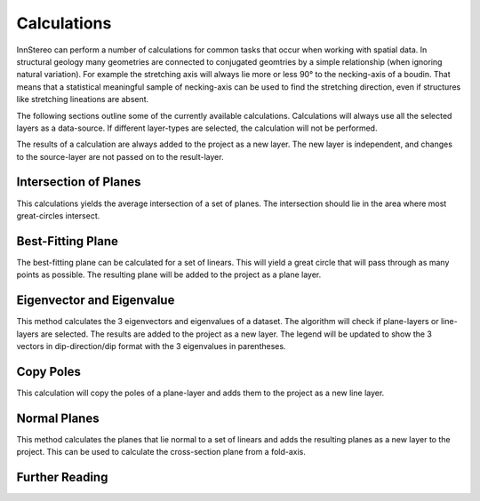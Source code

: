 .. _calculations:

Calculations
============

InnStereo can perform a number of calculations for common tasks that occur when working with spatial data. In structural geology many geometries are connected to conjugated geomtries by a simple relationship (when ignoring natural variation). For example the stretching axis will always lie more or less 90° to the necking-axis of a boudin. That means that a statistical meaningful sample of necking-axis can be used to find the stretching direction, even if structures like stretching lineations are absent.

The following sections outline some of the currently available calculations. Calculations will always use all the selected layers as a data-source. If different layer-types are selected, the calculation will not be performed.

The results of a calculation are always added to the project as a new layer. The new layer is independent, and changes to the source-layer are not passed on to the result-layer.

.. _plane-intersection:

Intersection of Planes
----------------------

This calculations yields the average intersection of a set of planes. The intersection should lie in the area where most great-circles intersect.

.. _best-fitting-plane:

Best-Fitting Plane
------------------

The best-fitting plane can be calculated for a set of linears. This will yield a great circle that will pass through as many points as possible. The resulting plane will be added to the project as a plane layer.

.. _eigenvector:

Eigenvector and Eigenvalue
--------------------------

This method calculates the 3 eigenvectors and eigenvalues of a dataset. The algorithm will check if plane-layers or line-layers are selected. The results are added to the project as a new layer. The legend will be updated to show the 3 vectors in dip-direction/dip format with the 3 eigenvalues in parentheses.

.. _copy-poles:

Copy Poles
----------

This calculation will copy the poles of a plane-layer and adds them to the project as a new line layer.

.. _normal-planes:

Normal Planes
-------------

This method calculates the planes that lie normal to a set of linears and adds the resulting planes as a new layer to the project. This can be used to calculate the cross-section plane from a fold-axis.

.. _calculations-further-reading:

Further Reading
---------------


